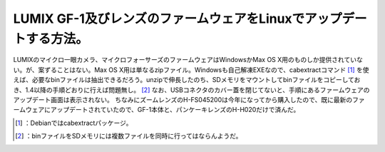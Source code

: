 ﻿LUMIX GF-1及びレンズのファームウェアをLinuxでアップデートする方法。
##################################################################################


LUMIXのマイクロ一眼カメラ、マイクロフォーサーズのファームウェアはWindowsかMax OS X用のものしか提供されていない。が、案ずることはない。Max OS X用は単なるzipファイル。Windowsも自己解凍EXEなので、cabextractコマンド [#]_ を使えば、必要なbinファイルは抽出できるだろう。unzipで伸長したのち、SDメモリをマウントしてbinファイルをコピーしておき、1.4以降の手順どおりに行えば問題無し。 [#]_  なお、USBコネクタのカバー蓋を閉じてないと、手順にあるファームウェアのアップデート画面は表示されない。
ちなみにズームレンズのH-FS045200は今年になってから購入したので、既に最新のファームウェアにアップデートされていたので、GF-1本体と、パンケーキレンズのH-H020だけで済んだ。

.. image:: http://ecx.images-amazon.com/images/I/41yqjA4WYNL._SL160_.jpg
   :alt: Panasonic デジタル一眼カメラ GF1 レンズキット(20mm/F1.7パンケーキレンズ付属) シェルホワイト DMC-GF1C-W


.. image:: http://ecx.images-amazon.com/images/I/41xyQcVxHLL._SL160_.jpg
   :alt: Panasonic デジタルカメラオプション デジタル一眼カメラ用交換レンズ H-FS045200




.. [#] ：Debianではcabextractパッケージ。
.. [#] ：binファイルをSDメモリには複数ファイルを同時に行ってはならんようだ。



.. author:: mkouhei
.. categories:: Unix/Linux, gadget, 
.. tags::
.. comments::


